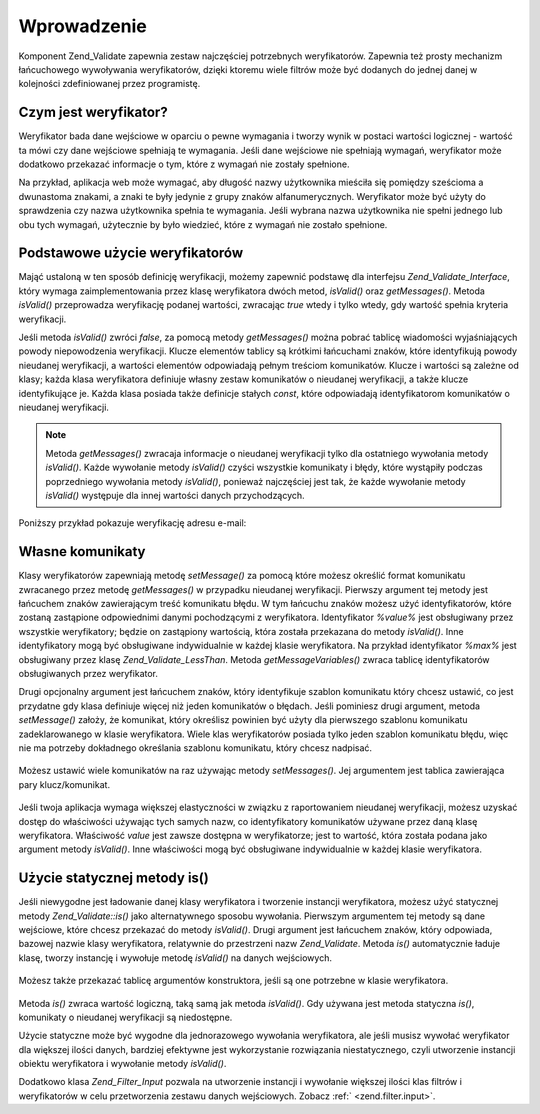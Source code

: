 .. _zend.validate.introduction:

Wprowadzenie
============

Komponent Zend_Validate zapewnia zestaw najczęściej potrzebnych weryfikatorów. Zapewnia też prosty mechanizm
łańcuchowego wywoływania weryfikatorów, dzięki ktoremu wiele filtrów może być dodanych do jednej danej w
kolejności zdefiniowanej przez programistę.

.. _zend.validate.introduction.definition:

Czym jest weryfikator?
----------------------

Weryfikator bada dane wejściowe w oparciu o pewne wymagania i tworzy wynik w postaci wartości logicznej -
wartość ta mówi czy dane wejściowe spełniają te wymagania. Jeśli dane wejściowe nie spełniają wymagań,
weryfikator może dodatkowo przekazać informacje o tym, które z wymagań nie zostały spełnione.

Na przykład, aplikacja web może wymagać, aby długość nazwy użytkownika mieściła się pomiędzy sześcioma
a dwunastoma znakami, a znaki te były jedynie z grupy znaków alfanumerycznych. Weryfikator może być użyty do
sprawdzenia czy nazwa użytkownika spełnia te wymagania. Jeśli wybrana nazwa użytkownika nie spełni jednego lub
obu tych wymagań, użytecznie by było wiedzieć, które z wymagań nie zostało spełnione.

.. _zend.validate.introduction.using:

Podstawowe użycie weryfikatorów
-------------------------------

Mająć ustaloną w ten sposób definicję weryfikacji, możemy zapewnić podstawę dla interfejsu
*Zend_Validate_Interface*, który wymaga zaimplementowania przez klasę weryfikatora dwóch metod, *isValid()* oraz
*getMessages()*. Metoda *isValid()* przeprowadza weryfikację podanej wartości, zwracając *true* wtedy i tylko
wtedy, gdy wartość spełnia kryteria weryfikacji.

Jeśli metoda *isValid()* zwróci *false*, za pomocą metody *getMessages()* można pobrać tablicę wiadomości
wyjaśniających powody niepowodzenia weryfikacji. Klucze elementów tablicy są krótkimi łańcuchami znaków,
które identyfikują powody nieudanej weryfikacji, a wartości elementów odpowiadają pełnym treściom
komunikatów. Klucze i wartości są zależne od klasy; każda klasa weryfikatora definiuje własny zestaw
komunikatów o nieudanej weryfikacji, a także klucze identyfikujące je. Każda klasa posiada także definicje
stałych *const*, które odpowiadają identyfikatorom komunikatów o nieudanej weryfikacji.

.. note::

   Metoda *getMessages()* zwracaja informacje o nieudanej weryfikacji tylko dla ostatniego wywołania metody
   *isValid()*. Każde wywołanie metody *isValid()* czyści wszystkie komunikaty i błędy, które wystąpiły
   podczas poprzedniego wywołania metody *isValid()*, ponieważ najczęściej jest tak, że każde wywołanie
   metody *isValid()* występuje dla innej wartości danych przychodzących.

Poniższy przykład pokazuje weryfikację adresu e-mail:

   .. code-block:: php
      :linenos:

      $validator = new Zend_Validate_EmailAddress();

      if ($validator->isValid($email)) {
          // adres email jest prawidłowy
      } else {
          // adres email jest nieprawidłowy; wyświetlamy komunikat
          foreach ($validator->getMessages() as $messageId => $message) {
              echo "Weryfikacja nieudana '$messageId': $message\n";
          }
      }




.. _zend.validate.introduction.messages:

Własne komunikaty
-----------------

Klasy weryfikatorów zapewniają metodę *setMessage()* za pomocą które możesz określić format komunikatu
zwracanego przez metodę *getMessages()* w przypadku nieudanej weryfikacji. Pierwszy argument tej metody jest
łańcuchem znaków zawierającym treść komunikatu błędu. W tym łańcuchu znaków możesz użyć
identyfikatorów, które zostaną zastąpione odpowiednimi danymi pochodzącymi z weryfikatora. Identyfikator
*%value%* jest obsługiwany przez wszystkie weryfikatory; będzie on zastąpiony wartością, która została
przekazana do metody *isValid()*. Inne identyfikatory mogą być obsługiwane indywidualnie w każdej klasie
weryfikatora. Na przykład identyfikator *%max%* jest obsługiwany przez klasę *Zend_Validate_LessThan*. Metoda
*getMessageVariables()* zwraca tablicę identyfikatorów obsługiwanych przez weryfikator.

Drugi opcjonalny argument jest łańcuchem znaków, który identyfikuje szablon komunikatu który chcesz ustawić,
co jest przydatne gdy klasa definiuje więcej niż jeden komunikatów o błędach. Jeśli pominiesz drugi argument,
metoda *setMessage()* założy, że komunikat, który określisz powinien być użyty dla pierwszego szablonu
komunikatu zadeklarowanego w klasie weryfikatora. Wiele klas weryfikatorów posiada tylko jeden szablon komunikatu
błędu, więc nie ma potrzeby dokładnego określania szablonu komunikatu, który chcesz nadpisać.



   .. code-block:: php
      :linenos:

      $validator = new Zend_Validate_StringLength(8);

      $validator->setMessage(
          'Łańcuch znaków \'%value%\' jest za krotki; ' .
          'musi składać się z przynajmniej %min% znaków',
          Zend_Validate_StringLength::TOO_SHORT);

      if (!$validator->isValid('word')) {
          $messages = $validator->getMessages();
          echo current($messages);

          // "Łańcuch znaków 'word' jest za krotki;
          // musi składać się z przynajmniej 8 znaków"
      }




Możesz ustawić wiele komunikatów na raz używając metody *setMessages()*. Jej argumentem jest tablica
zawierająca pary klucz/komunikat.

   .. code-block:: php
      :linenos:

      $validator = new Zend_Validate_StringLength(8, 12);

      $validator->setMessages( array(
          Zend_Validate_StringLength::TOO_SHORT =>
              'Łańcuch znaków \'%value%\' jest za krótki',
          Zend_Validate_StringLength::TOO_LONG  =>
              'Łańcuch znaków \'%value%\' jest za długi'
      ));




Jeśli twoja aplikacja wymaga większej elastyczności w związku z raportowaniem nieudanej weryfikacji, możesz
uzyskać dostęp do właściwości używając tych samych nazw, co identyfikatory komunikatów używane przez daną
klasę weryfikatora. Właściwość *value* jest zawsze dostępna w weryfikatorze; jest to wartość, która
została podana jako argument metody *isValid()*. Inne właściwości mogą być obsługiwane indywidualnie w
każdej klasie weryfikatora.

   .. code-block:: php
      :linenos:

      $validator = new Zend_Validate_StringLength(8, 12);

      if (!validator->isValid('word')) {
          echo 'Słowo niepoprawne: '
              . $validator->value
              . '; długość nie jest pomiędzy '
              . $validator->min
              . ' i '
              . $validator->max
              . "\n";
      }




.. _zend.validate.introduction.static:

Użycie statycznej metody is()
-----------------------------

Jeśli niewygodne jest ładowanie danej klasy weryfikatora i tworzenie instancji weryfikatora, możesz użyć
statycznej metody *Zend_Validate::is()* jako alternatywnego sposobu wywołania. Pierwszym argumentem tej metody są
dane wejściowe, które chcesz przekazać do metody *isValid()*. Drugi argument jest łańcuchem znaków, który
odpowiada, bazowej nazwie klasy weryfikatora, relatywnie do przestrzeni nazw *Zend_Validate*. Metoda *is()*
automatycznie ładuje klasę, tworzy instancję i wywołuje metodę *isValid()* na danych wejściowych.

   .. code-block:: php
      :linenos:

      if (Zend_Validate::is($email, 'EmailAddress')) {
          // Tak, adres email jest poprawny
      }




Możesz także przekazać tablicę argumentów konstruktora, jeśli są one potrzebne w klasie weryfikatora.

   .. code-block:: php
      :linenos:

      if (Zend_Validate::is($value, 'Between', array(1, 12))) {
          // Tak, wartość $value jest pomiędzy 1 i 12
      }




Metoda *is()* zwraca wartość logiczną, taką samą jak metoda *isValid()*. Gdy używana jest metoda statyczna
*is()*, komunikaty o nieudanej weryfikacji są niedostępne.

Użycie statyczne może być wygodne dla jednorazowego wywołania weryfikatora, ale jeśli musisz wywołać
weryfikator dla większej ilości danych, bardziej efektywne jest wykorzystanie rozwiązania niestatycznego, czyli
utworzenie instancji obiektu weryfikatora i wywołanie metody *isValid()*.

Dodatkowo klasa *Zend_Filter_Input* pozwala na utworzenie instancji i wywołanie większej ilości klas filtrów i
weryfikatorów w celu przetworzenia zestawu danych wejściowych. Zobacz :ref:` <zend.filter.input>`.



